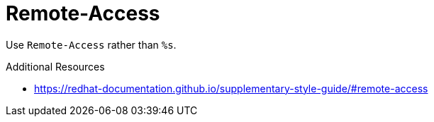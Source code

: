 :navtitle: Remote-Access
:keywords: reference, rule, Remote-Access

= Remote-Access

Use `Remote-Access` rather than `%s`.

.Additional Resources

* link:https://redhat-documentation.github.io/supplementary-style-guide/#remote-access[]


